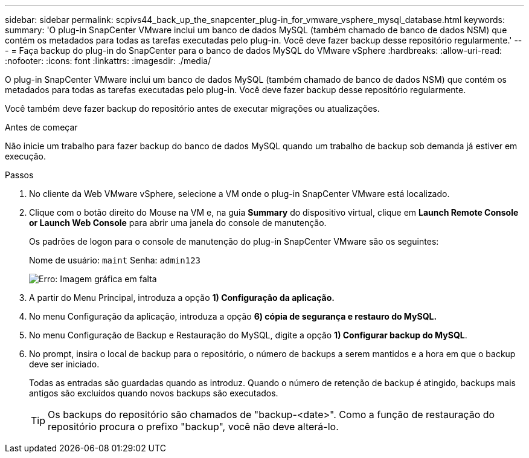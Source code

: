---
sidebar: sidebar 
permalink: scpivs44_back_up_the_snapcenter_plug-in_for_vmware_vsphere_mysql_database.html 
keywords:  
summary: 'O plug-in SnapCenter VMware inclui um banco de dados MySQL (também chamado de banco de dados NSM) que contém os metadados para todas as tarefas executadas pelo plug-in. Você deve fazer backup desse repositório regularmente.' 
---
= Faça backup do plug-in do SnapCenter para o banco de dados MySQL do VMware vSphere
:hardbreaks:
:allow-uri-read: 
:nofooter: 
:icons: font
:linkattrs: 
:imagesdir: ./media/


[role="lead"]
O plug-in SnapCenter VMware inclui um banco de dados MySQL (também chamado de banco de dados NSM) que contém os metadados para todas as tarefas executadas pelo plug-in. Você deve fazer backup desse repositório regularmente.

Você também deve fazer backup do repositório antes de executar migrações ou atualizações.

.Antes de começar
Não inicie um trabalho para fazer backup do banco de dados MySQL quando um trabalho de backup sob demanda já estiver em execução.

.Passos
. No cliente da Web VMware vSphere, selecione a VM onde o plug-in SnapCenter VMware está localizado.
. Clique com o botão direito do Mouse na VM e, na guia *Summary* do dispositivo virtual, clique em *Launch Remote Console* *or Launch Web Console* para abrir uma janela do console de manutenção.
+
Os padrões de logon para o console de manutenção do plug-in SnapCenter VMware são os seguintes:

+
Nome de usuário: `maint` Senha: `admin123`

+
image:scpivs44_image21.png["Erro: Imagem gráfica em falta"]

. A partir do Menu Principal, introduza a opção *1) Configuração da aplicação.*
. No menu Configuração da aplicação, introduza a opção *6) cópia de segurança e restauro do MySQL.*
. No menu Configuração de Backup e Restauração do MySQL, digite a opção *1) Configurar backup do MySQL*.
. No prompt, insira o local de backup para o repositório, o número de backups a serem mantidos e a hora em que o backup deve ser iniciado.
+
Todas as entradas são guardadas quando as introduz. Quando o número de retenção de backup é atingido, backups mais antigos são excluídos quando novos backups são executados.

+

TIP: Os backups do repositório são chamados de "backup-<date>". Como a função de restauração do repositório procura o prefixo "backup", você não deve alterá-lo.


